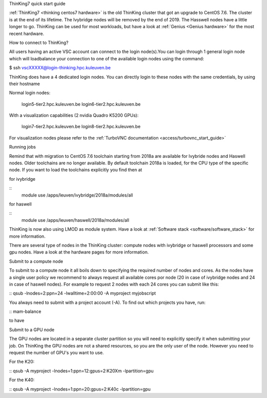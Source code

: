 ThinKing7 quick start guide

:ref:`ThinKing7 <thinking centos7 hardware>` is the old ThinKing cluster that got an upgrade to CentOS 7.6. The cluster is at the end of its lifetime. The Ivybridge nodes will be removed by the end of 2019. The Hasswell nodes have a little longer to go. ThinKing can be used for most workloads, but have a look at :ref:`Genius <Genius hardware>` for the most recent hardware.

How to connect to ThinKing?

All users having an active VSC account can connect to the login node(s).You can login through 1 general login node which will loadbalance your connection to one of the available login nodes using the command: 

$ ssh vscXXXXX@login-thinking.hpc.kuleuven.be

ThinKing does have a 4 dedicated login nodes. You can directly login to these nodes with the same credentials, by using their hostname

Normal login nodes:

    login5-tier2.hpc.kuleuven.be
    login6-tier2.hpc.kuleuven.be

With a visualization capabilities (2 nvidia Quadro K5200 GPUs):

    login7-tier2.hpc.kuleuven.be
    login8-tier2.hpc.kuleuven.be
    
For visualization nodes please refer to the :ref:`TurboVNC documentation <access/turbovnc_start_guide>`

Running jobs

Remind that with migration to CentOS 7.6 toolchain starting from 2018a are available for Ivybride nodes and Haswell nodes. Older toolchains are no longer available. By default toolchain 2018a is loaded, for the CPU type of the specific node. If you want to load the toolchains explicitly you find then at

for ivybridge

::
 module use /apps/leuven/ivybridge/2018a/modules/all

for haswell

::
 module use /apps/leuven/haswell/2018a/modules/all
 
ThinKing is now also using LMOD as module system. Have a look at  :ref:`Software stack <software/software_stack>` for more information.

There are several type of nodes in the ThinKing cluster: compute nodes with ivybridge or haswell processors and some gpu nodes. Have a look at the hardware pages for more information.

Submit to a compute node

To submit to a compute node it all boils down to specifying the required number of nodes and cores. As the nodes have a single user policy we recommend to always request all available cores por node (20 in case of ivybridge nodes and 24 in case of haswell nodes). For example to request 2 nodes with each 24 cores you can submit like this:

::
qsub -lnodes=2:ppn=24 -lwalltime=2:00:00 -A myproject myjobscript

You always need to submit with a project account (-A). To find out which projects you have, run:

::
mam-balance

to have 

Submit to a GPU node

The GPU nodes are located in a separate cluster partition so you will need to explicitly specify it when submitting your job. On ThinKing the GPU nodes are not a shared resources, so you are the only user of the node. However you need to request the number of GPU's you want to use. 

For the K20:

::
qsub -A myproject -lnodes=1:ppn=12:gpus=2:K20Xm -lpartition=gpu

For the K40:

::
qsub -A myproject -lnodes=1:ppn=20:gpus=2:K40c -lpartition=gpu

